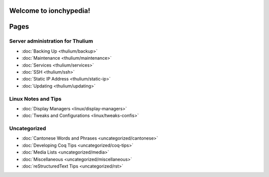 =======================
Welcome to ionchypedia!
=======================
.. image:: https://gitb.ert.space/ionathan/wiki/raw/branch/master/ionchypedia.png
  :alt: i⚛️nchypedia in rainbow text over a black background
  :width: 100%

=====
Pages
=====

Server administration for Thulium
---------------------------------
* :doc:`Backing Up <thulium/backup>`
* :doc:`Maintenance <thulium/maintenance>`
* :doc:`Services <thulium/services>`
* :doc:`SSH <thulium/ssh>`
* :doc:`Static IP Address <thulium/static-ip>`
* :doc:`Updating <thulium/updating>`

Linux Notes and Tips
--------------------
* :doc:`Display Managers <linux/display-managers>`
* :doc:`Tweaks and Configurations <linux/tweaks-confis>`

Uncategorized
-------------
* :doc:`Cantonese Words and Phrases <uncategorized/cantonese>`
* :doc:`Developing Coq Tips <uncategorized/coq-tips>`
* :doc:`Media Lists <uncategorized/media>`
* :doc:`Miscellaneous <uncategorized/miscellaneous>`
* :doc:`reStructuredText Tips <uncategorized/rst>`
